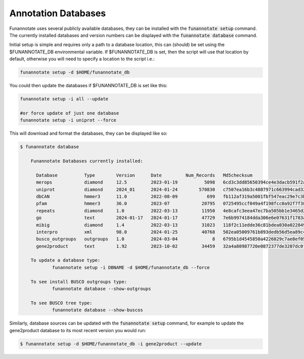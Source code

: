 
.. _databases:

Annotation Databases
================================
 
Funannotate uses several publicly available databases, they can be installed with the :code:`funannotate setup` command.  The currently installed databases and version numbers can be displayed with the :code:`funannotate database` command.

Initial setup is simple and requires only a path to a database location, this can (should) be set using the $FUNANNOTATE_DB environmental variable.  If $FUNANNOTATE_DB is set, then the script will use that location by default, otherwise you will need to specify a location to the script i.e.:

.. code-block:: none

    funannotate setup -d $HOME/funannotate_db
    
    
You could then update the databases if $FUNANNOTATE_DB is set like this:

.. code-block:: none

    funannotate setup -i all --update
    
    #or force update of just one database
    funannotate setup -i uniprot --force
    

This will download and format the databases, they can be displayed like so:

.. code-block:: none

    $ funannotate database

	Funannotate Databases currently installed:

	  Database          Type        Version      Date         Num_Records   Md5checksum                     
          merops            diamond     12.5         2023-01-19          5098   6cd3c3dd85650394ce4e3dacb591f2a5
          uniprot           diamond     2024_01      2024-01-24        570830   c7507ea16b3c4807971c663994cad329
          dbCAN             hmmer3      11.0         2022-08-09           699   fb112af319a5001fbf547eac29e7c3b5
          pfam              hmmer3      36.0         2023-07            20795   0725495ccf049a4f198fcc0a92f7f38c
          repeats           diamond     1.0          2022-03-13         11950   4e8cafc3eea47ec7ba505bb1e3465d21
          go                text        2024-01-17   2024-01-17         47729   7e6b9974184dda306e6e07631f1783af
          mibig             diamond     1.4          2022-03-13         31023   118f2c11edde36c81bdea030a0228492
          interpro          xml         98.0         2024-01-25         40768   502ea05009761b893dedb56d5ea89c48
          busco_outgroups   outgroups   1.0          2024-03-04             8   6795b1d4545850a4226829c7ae8ef058
          gene2product      text        1.92         2023-10-02         34459   32a4a80987720e0872377de3207dc0f5

	To update a database type:
		funannotate setup -i DBNAME -d $HOME/funannotate_db --force

	To see install BUSCO outgroups type:
		funannotate database --show-outgroups

	To see BUSCO tree type:
		funannotate database --show-buscos



Similarly, database sources can be updated with the :code:`funannotate setup` command, for example to update the gene2product database to its most recent version you would run:

.. code-block:: none

    $ funannotate setup -d $HOME/funannotate_db -i gene2product --update
    
    
